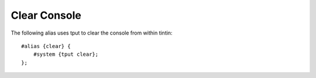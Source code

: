 =============
Clear Console
=============
The following alias uses tput to clear the console from within tintin::

    #alias {clear} {
        #system {tput clear};
    };
